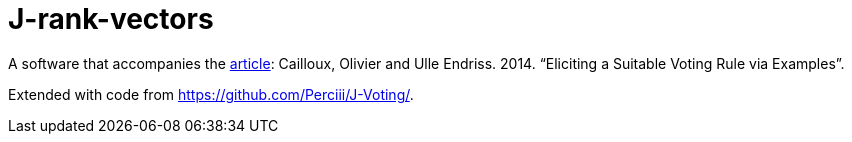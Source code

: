 = J-rank-vectors

A software that accompanies the http://www.lamsade.dauphine.fr/~ocailloux/#publications[article]: Cailloux, Olivier and Ulle Endriss. 2014. “Eliciting a Suitable Voting Rule via Examples”.

Extended with code from https://github.com/Perciii/J-Voting/.

